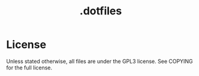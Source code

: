 #+TITLE: .dotfiles

* License

Unless stated otherwise, all files are under the GPL3 license.
See COPYING for the full license.
